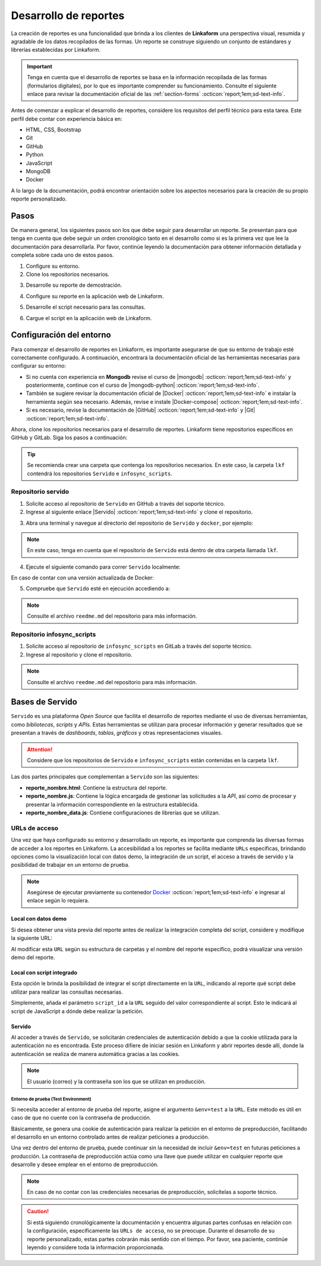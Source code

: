 ======================
Desarrollo de reportes
======================

La creación de reportes es una funcionalidad que brinda a los clientes de **Linkaform** una perspectiva visual, resumida y agradable de los datos recopilados de las formas. Un reporte se construye siguiendo un conjunto de estándares y librerías establecidas por Linkaform.

.. important:: Tenga en cuenta que el desarrollo de reportes se basa en la información recopilada de las formas (formularios digitales), por lo que es importante comprender su funcionamiento. Consulte el siguiente enlace para revisar la documentación oficial de las :ref:`section-forms` :octicon:`report;1em;sd-text-info`.

Antes de comenzar a explicar el desarrollo de reportes, considere los requisitos del perfil técnico para esta tarea. Este perfil debe contar con experiencia básica en:

- HTML, CSS, Bootstrap
- Git
- GitHub
- Python
- JavaScript
- MongoDB
- Docker

A lo largo de la documentación, podrá encontrar orientación sobre los aspectos necesarios para la creación de su propio reporte personalizado.

Pasos
=====

De manera general, los siguientes pasos son los que debe seguir para desarrollar un reporte. Se presentan para que tenga en cuenta que debe seguir un orden cronológico tanto en el desarrollo como si es la primera vez que lee la documentación para desarrollarla. Por favor, continúe leyendo la documentación para obtener información detallada y completa sobre cada uno de estos pasos.

1. Configure su entorno.
2. Clone los repositorios necesarios.

.. seealso:: Consulte :ref:`configuracion-entorno` :octicon:`report;1em;sd-text-info` y revise los repositorios correspondientes.

3. Desarrolle su reporte de demostración.

.. seealso:: Consulte :ref:`crear-reporte-demo` :octicon:`report;1em;sd-text-info`.

4. Configure su reporte en la aplicación web de Linkaform.

.. seealso:: Revise las :ref:`bases-linkaform-reportes` :octicon:`report;1em;sd-text-info` para cualquier configuración del reporte.

5. Desarrolle el script necesario para las consultas.

.. seealso:: Revise el proceso para la :ref:`crear-script` :octicon:`report;1em;sd-text-info`.

6. Cargue el script en la aplicación web de Linkaform.

.. seealso:: Revise las :ref:`bases-linkaform-reportes` :octicon:`report;1em;sd-text-info` para cualquier configuración del reporte.

.. _configuracion-entorno:

Configuración del entorno
=========================

Para comenzar el desarrollo de reportes en Linkaform, es importante asegurarse de que su entorno de trabajo esté correctamente configurado. A continuación, encontrará la documentación oficial de las herramientas necesarias para configurar su entorno:

- Si no cuenta con experiencia en **Mongodb** revise el curso de |mongodb| :octicon:`report;1em;sd-text-info` y posteriormente, continue con el curso de |mongodb-python| :octicon:`report;1em;sd-text-info`.

- También se sugiere revisar la documentación oficial de |Docker| :octicon:`report;1em;sd-text-info` e instalar la herramienta según sea necesario. Además, revise e instale |Docker-compose| :octicon:`report;1em;sd-text-info`.

- Si es necesario, revise la documentación de |GitHub| :octicon:`report;1em;sd-text-info` y |Git| :octicon:`report;1em;sd-text-info`.

Ahora, clone los repositorios necesarios para el desarrollo de reportes. Linkaform tiene repositorios específicos en GitHub y GitLab. Siga los pasos a continuación:

.. tip:: Se recomienda crear una carpeta que contenga los repositorios necesarios. En este caso, la carpeta ``lkf`` contendrá los repositorios ``Servido`` e ``infosync_scripts``.

.. _repositorio-servido:

Repositorio servido
-------------------

1. Solicite acceso al repositorio de ``Servido`` en GitHub a través del soporte técnico. 
2. Ingrese al siguiente enlace |Servido| :octicon:`report;1em;sd-text-info` y clone el repositorio.

.. code-block::
    :linenos:

    git@github.com:linkaform/servido.git

.. _run-docker:

3. Abra una terminal y navegue al directorio del repositorio de ``Servido`` y ``docker``, por ejemplo:

.. code-block::
    :linenos:

    cd lkf/servido/docker

.. note:: En este caso, tenga en cuenta que el repositorio de ``Servido`` está dentro de otra carpeta llamada ``lkf``.

4. Ejecute el siguiente comando para correr ``Servido`` localmente:

.. code-block::
    :linenos:
    
    docker-compose up -d  
    
En caso de contar con una versión actualizada de Docker:

.. code-block::
    :linenos:
    
    docker compose up -d

5. Compruebe que ``Servido`` esté en ejecución accediendo a:

.. code-block::
    :linenos:
    :caption: API en el puerto 5000
    
    http://127.0.0.1:5000

.. code-block::
    :linenos:
    :caption: Páginas web en el puerto 8011 

    http://127.0.0.1:8011/

.. note:: Consulte el archivo ``reedme.md`` del repositorio para más información.

.. _repositorio-infosync-scripts:

Repositorio infosync_scripts
----------------------------

1. Solicite acceso al repositorio de ``infosync_scripts`` en GitLab a través del soporte técnico.
2. Ingrese al repositorio y clone el repositorio.

.. note:: Consulte el archivo ``reedme.md`` del repositorio para más información.

Bases de Servido
================

``Servido`` es una plataforma *Open Source* que facilita el desarrollo de reportes mediante el uso de diversas herramientas, como *bibliotecas*, *scripts* y *APIs*. Estas herramientas se utilizan para procesar información y generar resultados que se presentan a través de *dashboards*, *tablas*, *gráficos* y otras representaciones visuales.

.. attention:: Considere que los repositorios de ``Servido`` e ``infosync_scripts`` están contenidas en la carpeta ``lkf``.

Las dos partes principales que complementan a ``Servido`` son las siguientes:

.. grid:: 2
   :gutter: 0

   .. grid-item-card:: Directory Tree
      :columns: 5

      .. raw:: html

         <!DOCTYPE html>
         <html>
         <head>
         <meta http-equiv="Content-Type" content="text/html; charset=UTF-8">
         <meta name="Author" content="Made by 'tree'">
         <meta name="GENERATOR" content="$Version: $ tree v2.0.2 (c) 1996 - 2022 by Steve Baker, Thomas Moore, Francesc Rocher, Florian Sesser, Kyosuke Tokoro $">
         </head>
         <style>
            .print{
               background-color: #E36414
            }
            .printf{
               background-color: #88AB8E
            }
         </style>
         <body>
            <a href=".">.</a><br>
            ├── <a>infosync_scripts</a><br>
            │   ├── <a>Nombre_carpeta</a><br>
            │   │   ├── <a>reporte_nombre.py</a><br>
            └── <a class="print">servido</a><br>
            &nbsp;&nbsp;&nbsp; ├── <a  class="printf">apps</a><br>
            &nbsp;&nbsp;&nbsp; │   ├── <a>frecuencias</a><br>
            &nbsp;&nbsp;&nbsp; │   │   ├── <a>reporte_auditorias_data.js</a><br>
            &nbsp;&nbsp;&nbsp; │   │   ├── <a>reporte_auditorias.html</a><br>
            &nbsp;&nbsp;&nbsp; │   │   ├── <a>reporte_auditorias.js</a><br>
            &nbsp;&nbsp;&nbsp; │   │   └── <a>style.css</a><br>
            &nbsp;&nbsp;&nbsp; │   ├── <a>rh</a><br>
            &nbsp;&nbsp;&nbsp; │   ├── <a>encuestas</a><br>
            &nbsp;&nbsp;&nbsp; ├── <a>docker</a><br>
            &nbsp;&nbsp;&nbsp; ├── <a>Dockerfile</a><br>
            &nbsp;&nbsp;&nbsp; ├── <a>libs</a><br>
            &nbsp;&nbsp;&nbsp; │   └── <a>tabulator</a><br>
            &nbsp;&nbsp;&nbsp; │   &nbsp;&nbsp;&nbsp; ├── <a">css</a><br>
            &nbsp;&nbsp;&nbsp; │   &nbsp;&nbsp;&nbsp; └── <a>js</a><br>
            &nbsp;&nbsp;&nbsp; ├── <a>README.md</a><br>
         </body>
         </html>

   .. grid-item-card:: Apps
      :columns: 7

      La carpeta ``Apps`` contenida en el repositorio de ``Servido`` alberga la totalidad del *front-end* (HTML, CSS, JavaScript vanilla y jQuery) del reporte. 
      
      .. note:: 

         En servido, los archivos se almacenan en carpetas correspondientes al tipo de reporte que desea generar. 

         - Por ejemplo, en la carpeta ``frecuencias`` se encuentran archivos de reportes que muestran frecuencias de alguna actividad u otro contenido específico. 

         - En la carpeta ``rh`` se encuentran reportes como facturación, desempeño jornal, etc.

         Ajuste o cree una carpeta descriptiva y lógica según lo requiera.

      Cada reporte debe estar constituida por los siguientes archivos:

      - **style.css**: Contiene estilos generales del reporte (un archivo por carpeta).

- **reporte_nombre.html**: Contiene la estructura del reporte.      
- **reporte_nombre.js**: Contiene la lógica encargada de gestionar las solicitudes a la *API*, así como de procesar y presentar la información correspondiente en la estructura establecida.
- **reporte_nombre_data.js**: Contiene configuraciones de librerías que se utilizan.

.. seealso:: Consulte la siguiente sección para obtener información detallada sobre la :ref:`estructura-archivos` :octicon:`report;1em;sd-text-info` que conforman a Servido.

.. grid:: 2
   :gutter: 0

   .. grid-item-card:: Infosync_scripts
      :columns: 7

      El contenido sobre scripts, ubicado en el repositorio ``infosync_scripts``, contiene información correspondiente al *backend* del reporte. Cada carpeta alberga scripts utilizados por los clientes.

      Si necesita crear un nuevo script para su reporte, siga el siguiente estándar de nomenclatura:

      .. code-block::
         :linenos:
         
         reporte_nombre_script.py

      .. caution:: Bajo ninguna circunstancia modifique los archivos que NO inicien con ``reporte`` o ``report`` . Estos archivos son scripts que desempeñan funciones importantes para el cliente, aunque no estén directamente relacionados con reportes.

      .. important:: Tenga cuidado con el :ref:`account-settings` :octicon:`report;1em;sd-text-info`, ya que contiene información sensible de la cuenta del cliente.

   .. grid-item-card:: Directory Tree
      :columns: 5

      .. raw:: html

         <!DOCTYPE html>
         <html>
         <head>
         <meta http-equiv="Content-Type" content="text/html; charset=UTF-8">
         <meta name="Author" content="Made by 'tree'">
         <meta name="GENERATOR" content="$Version: $ tree v2.0.2 (c) 1996 - 2022 by Steve Baker, Thomas Moore, Francesc Rocher, Florian Sesser, Kyosuke Tokoro $">
         </head>
         <style>
            .print{
               background-color: #E36414
            }
         </style>
         <body>
            <a href=".">.</a><br>
            ├── <a class="print">infosync_scripts</a><br>
            │   ├── <a>Nombre_carpeta</a><br>
            │   │   ├── <a>reporte_nombre.py</a><br>
            └── <a>servido</a><br>
            &nbsp;&nbsp;&nbsp; ├── <a>apps</a><br>
            &nbsp;&nbsp;&nbsp; │   ├── <a>Nombre_carpeta</a><br>
            &nbsp;&nbsp;&nbsp; │   │   ├── <a>reporte_nombre_data.js</a><br>
            &nbsp;&nbsp;&nbsp; │   │   ├── <a>reporte_nombre.html</a><br>
            &nbsp;&nbsp;&nbsp; │   │   ├── <a>reporte_nombre.js</a><br>
            &nbsp;&nbsp;&nbsp; │   │   └── <a>style.css</a><br>
            &nbsp;&nbsp;&nbsp; ├── <a>docker</a><br>
            &nbsp;&nbsp;&nbsp; ├── <a>Dockerfile</a><br>
            &nbsp;&nbsp;&nbsp; ├── <a>libs</a><br>
            &nbsp;&nbsp;&nbsp; │   └── <a>tabulator</a><br>
            &nbsp;&nbsp;&nbsp; │   &nbsp;&nbsp;&nbsp; ├── <a">css</a><br>
            &nbsp;&nbsp;&nbsp; │   &nbsp;&nbsp;&nbsp; └── <a>js</a><br>
            &nbsp;&nbsp;&nbsp; ├── <a>README.md</a><br>
         </body>
         </html>

.. _url-acceso:

URLs de acceso
--------------

Una vez que haya configurado su entorno y desarrollado un reporte, es importante que comprenda las diversas formas de acceder a los reportes en Linkaform. La accesibilidad a los reportes se facilita mediante ``URLs`` específicas, brindando opciones como la visualización local con datos demo, la integración de un script, el acceso a través de servido y la posibilidad de trabajar en un entorno de prueba.

.. note:: Asegúrese de ejecutar previamente su contenedor `Docker <#run-docker>`_ :octicon:`report;1em;sd-text-info` e ingresar al enlace según lo requiera.
 
 .. _link-demo:

Local con datos demo
^^^^^^^^^^^^^^^^^^^^

Si desea obtener una vista previa del reporte antes de realizar la integración completa del script, considere y modifique la siguiente URL:

.. code-block::
   :linenos:
   
   http://127.0.0.1:8011/nombre_carpeta/reporte_nombre.html

Al modificar esta ``URL`` según su estructura de carpetas y el nombre del reporte específico, podrá visualizar una versión demo del reporte. 

.. _link-script:

Local con script integrado
^^^^^^^^^^^^^^^^^^^^^^^^^^

Esta opción le brinda la posibilidad de integrar el script directamente en la ``URL``, indicando al reporte qué script debe utilizar para realizar las consultas necesarias.

.. code-block::
   :linenos:

   http://127.0.0.1:8011/nombre_carpeta/reporte_nombre.html?script_id=123456

Simplemente, añada el parámetro ``script_id`` a la ``URL`` seguido del valor correspondiente al script. Esto le indicará al script de JavaScript a dónde debe realizar la petición.

.. seealso:: Consulte :ref:`visualizar-id-script` :octicon:`report;1em;sd-text-info` o :ref:`crear-script` :octicon:`report;1em;sd-text-info`.

.. _link-servido:

Servido
^^^^^^^

Al acceder a través de ``Servido``, se solicitarán credenciales de autenticación debido a que la cookie utilizada para la autenticación no es encontrada. Este proceso difiere de iniciar sesión en Linkaform y abrir reportes desde allí, donde la autenticación se realiza de manera automática gracias a las cookies.

.. code-block::
   :linenos:

   https://srv.linkaform.com/nombre_carpeta/reporte_nombre.html?script_id=123456

.. note:: El usuario (correo) y la contraseña son los que se utilizan en producción.

.. _link-env:

Entorno de prueba (Test Environment)
************************************

Si necesita acceder al entorno de prueba del reporte, asigne el argumento ``&env=test`` a la ``URL``. Este método es útil en caso de que no cuente con la contraseña de producción.

Básicamente, se genera una cookie de autenticación para realizar la petición en el entorno de preproducción, facilitando el desarrollo en un entorno controlado antes de realizar peticiones a producción. 

Una vez dentro del entorno de prueba, puede continuar sin la necesidad de incluir ``&env=test`` en futuras peticiones a producción. La contraseña de preproducción actúa como una llave que puede utilizar en cualquier reporte que desarrolle y desee emplear en el entorno de preproducción.

.. code-block::
   :linenos:

   http://127.0.0.1:8011/nombre_carpeta/reporte_nombre.html?script_id=123456&env=test 

.. note:: En caso de no contar con las credenciales necesarias de preproducción, solicítelas a soporte técnico.

.. caution:: Si está siguiendo cronológicamente la documentación y encuentra algunas partes confusas en relación con la configuración, específicamente las ``URLs de acceso``, no se preocupe. Durante el desarrollo de su reporte personalizado, estas partes cobrarán más sentido con el tiempo. Por favor, sea paciente, continúe leyendo y considere toda la información proporcionada.

.. LIGAS EXTERNAS

.. |mongodb| raw:: html

   <a href="https://learn.mongodb.com/learning-paths/introduction-to-mongodb" target="_blank">MongoDB University</a>

.. |mongodb-python| raw:: html

   <a href="https://learn.mongodb.com/learning-paths/using-mongodb-with-python" target="_blank">MongoDB con Python</a>

.. |Docker| raw:: html

   <a href="https://docs.docker.com/" target="_blank">Docker</a>

.. |Docker-compose| raw:: html

   <a href="https://docs.docker.com/compose/install/" target="_blank">Docker compose</a>

.. |GitHub| raw:: html

   <a href="https://docs.github.com/es" target="_blank">GitHub</a>

.. |Git| raw:: html

   <a href="https://git-scm.com/doc" target="_blank">Git</a>

.. |Servido| raw:: html

   <a href="https://github.com/linkaform/servido" target="_blank">servido</a>

.. |Scripts| raw:: html

   <a href="https://gitlab.linkaform.com/develop/infosync_scripts" target="_blank">servido</a>


    